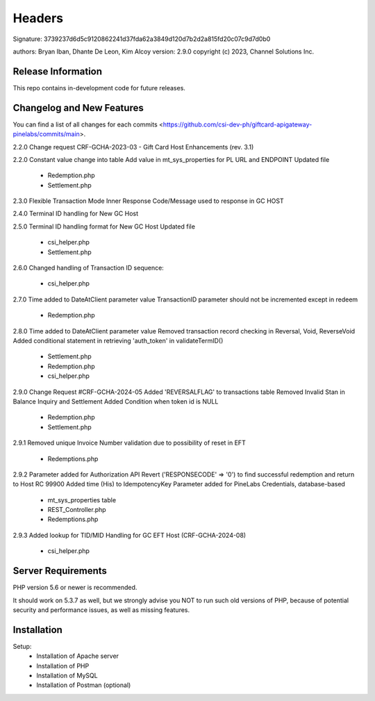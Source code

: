 ######################
Headers
######################
Signature: 3739237d6d5c9120862241d37fda62a3849d120d7b2d2a815fd20c07c9d7d0b0

authors: Bryan Iban, Dhante De Leon, Kim Alcoy
version: 2.9.0
copyright (c) 2023, Channel Solutions Inc.

*******************
Release Information
*******************

This repo contains in-development code for future releases.

**************************
Changelog and New Features
**************************

You can find a list of all changes for each commits <https://github.com/csi-dev-ph/giftcard-apigateway-pinelabs/commits/main>.

2.2.0
Change request CRF-GCHA-2023-03 - Gift Card Host Enhancements (rev. 3.1)

2.2.0
Constant value change into table
Add value in mt_sys_properties for PL URL and ENDPOINT
Updated file
	- Redemption.php
	- Settlement.php

2.3.0
Flexible Transaction Mode 
Inner Response Code/Message used to response in GC HOST

2.4.0
Terminal ID handling for New GC Host

2.5.0
Terminal ID handling format for New GC Host	
Updated file
	- csi_helper.php
	- Settlement.php

2.6.0
Changed handling of Transaction ID sequence:
	- csi_helper.php

2.7.0
Time added to DateAtClient parameter value
TransactionID parameter should not be incremented except in redeem
	- Redemption.php

2.8.0
Time added to DateAtClient parameter value
Removed transaction record checking in Reversal, Void, ReverseVoid
Added conditional statement in retrieving 'auth_token' in validateTermID()
	- Settlement.php
	- Redemption.php
	- csi_helper.php

2.9.0
Change Request #CRF-GCHA-2024-05
Added 'REVERSALFLAG' to transactions table
Removed Invalid Stan in Balance Inquiry and Settlement
Added Condition when token id is NULL
	- Redemption.php
	- Settlement.php

2.9.1
Removed unique Invoice Number validation due to possibility of reset in EFT
	- Redemptions.php

2.9.2
Parameter added for Authorization API
Revert ('RESPONSECODE' => '0') to find successful redemption and return to Host RC 99900
Added time (His) to IdempotencyKey
Parameter added for PineLabs Credentials, database-based
	- mt_sys_properties table
	- REST_Controller.php
	- Redemptions.php

2.9.3
Added lookup for TID/MID Handling for GC EFT Host (CRF-GCHA-2024-08)
	- csi_helper.php


*******************
Server Requirements
*******************

PHP version 5.6 or newer is recommended.

It should work on 5.3.7 as well, but we strongly advise you NOT to run
such old versions of PHP, because of potential security and performance
issues, as well as missing features.

************
Installation
************

Setup:
 - Installation of Apache server
 - Installation of PHP
 - Installation of MySQL
 - Installation of Postman (optional)
